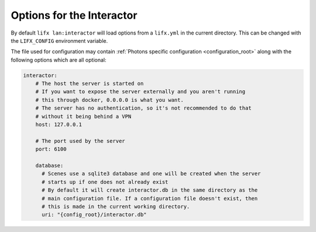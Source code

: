 .. _interactor_options:

Options for the Interactor
==========================

By default ``lifx lan:interactor`` will load options from a ``lifx.yml`` in the
current directory. This can be changed with the ``LIFX_CONFIG`` environment
variable.

The file used for configuration may contain
:ref:`Photons specific configuration <configuration_root>` along with the
following options which are all optional:

.. code-block:: yaml

    interactor:
        # The host the server is started on
        # If you want to expose the server externally and you aren't running
        # this through docker, 0.0.0.0 is what you want.
        # The server has no authentication, so it's not recommended to do that
        # without it being behind a VPN
        host: 127.0.0.1

        # The port used by the server
        port: 6100

        database:
          # Scenes use a sqlite3 database and one will be created when the server
          # starts up if one does not already exist
          # By default it will create interactor.db in the same directory as the
          # main configuration file. If a configuration file doesn't exist, then
          # this is made in the current working directory.
          uri: "{config_root}/interactor.db"
